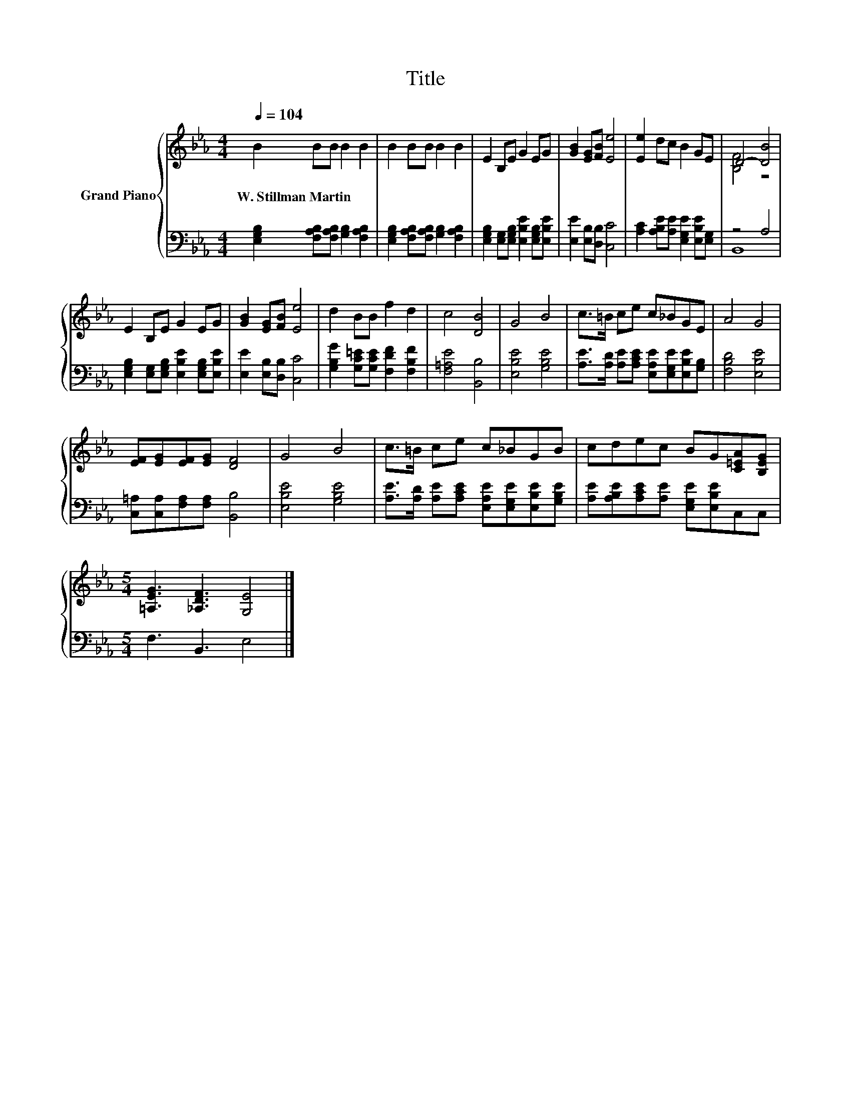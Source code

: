 X:1
T:Title
%%score { ( 1 3 ) | ( 2 4 ) }
L:1/8
Q:1/4=104
M:4/4
K:Eb
V:1 treble nm="Grand Piano"
V:3 treble 
V:2 bass 
V:4 bass 
V:1
 B2 BB B2 B2 | B2 BB B2 B2 | E2 B,E G2 EG | [GB]2 [EG][FB] [Ee]4 | [Ee]2 dc B2 GE | D4- [DB]4 | %6
w: W.~Stillman~Martin * * * *||||||
 E2 B,E G2 EG | [GB]2 [EG][FB] [Ee]4 | d2 BB f2 d2 | c4 [DB]4 | G4 B4 | c>=B ce c_BGE | A4 G4 | %13
w: |||||||
 [EF][EG][EF][EG] [DF]4 | G4 B4 | c>=B ce c_BGB | cdec BG[C=EA][B,EG] | %17
w: ||||
[M:5/4] [=A,EG]3 [_A,DF]3 [G,E]4 |] %18
w: |
V:2
 [E,G,B,]2 [F,A,B,][F,A,B,] [G,B,]2 [F,A,B,]2 | [E,G,B,]2 [F,A,B,][F,A,B,] [G,B,]2 [F,A,B,]2 | %2
 [E,G,B,]2 [E,G,][E,G,B,] [E,B,E]2 [E,G,B,][E,B,E] | [E,E]2 [E,B,][D,B,] [C,C]4 | %4
 [A,C]2 [A,B,E][A,E] [E,G,E]2 [E,B,E][E,G,] | z4 A,4 | %6
 [E,G,B,]2 [E,G,][E,G,B,] [E,B,E]2 [E,G,B,][E,B,E] | [E,E]2 [E,B,][D,B,] [C,C]4 | %8
 [G,B,G]2 [G,C=E][G,CE] [F,DF]2 [F,B,F]2 | [F,=A,E]4 [B,,B,]4 | [E,B,E]4 [G,B,E]4 | %11
 [A,E]>[A,D] [A,E][A,CE] [E,A,E][E,G,E][E,B,E][G,B,] | [F,B,D]4 [E,B,E]4 | %13
 [C,=A,][C,A,][F,A,][F,A,] [B,,B,]4 | [E,B,E]4 [G,B,E]4 | %15
 [A,E]>[A,D] [A,E][A,CE] [E,A,E][E,G,E][E,B,E][G,B,E] | %16
 [A,E][A,B,E][A,CE][A,E] [E,G,E][E,B,E]C,C, |[M:5/4] F,3 B,,3 E,4 |] %18
V:3
 x8 | x8 | x8 | x8 | x8 | [B,F]4 z4 | x8 | x8 | x8 | x8 | x8 | x8 | x8 | x8 | x8 | x8 | x8 | %17
[M:5/4] x10 |] %18
V:4
 x8 | x8 | x8 | x8 | x8 | B,,8 | x8 | x8 | x8 | x8 | x8 | x8 | x8 | x8 | x8 | x8 | x8 | %17
[M:5/4] x10 |] %18

